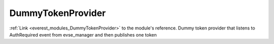 .. _everest_modules_handwritten_DummyTokenProvider:

..  This file is a placeholder for an optional multiple files handwritten documentation for 
    the DummyTokenProvider module.
    Please decide weather you want to use tthe doc.rst file
    or a set of files in the doc/ directory.
    In the latter case, you can delete the doc.rst file.
    In the former case, you can delete the doc/ directory.
    
..  This handwritten documentation is optional. In case
    you do not want to write it, you can delete this file
    and the doc/ directory.

..  The documentation can be written in reStructuredText,
    and will be converted to HTML and PDF by Sphinx.
    This index.rst file is the entry point for the module documentation.

*******************************************
DummyTokenProvider
*******************************************

:ref:`Link <everest_modules_DummyTokenProvider>` to the module's reference.
Dummy token provider that listens to AuthRequired event from evse_manager and then publishes one token
